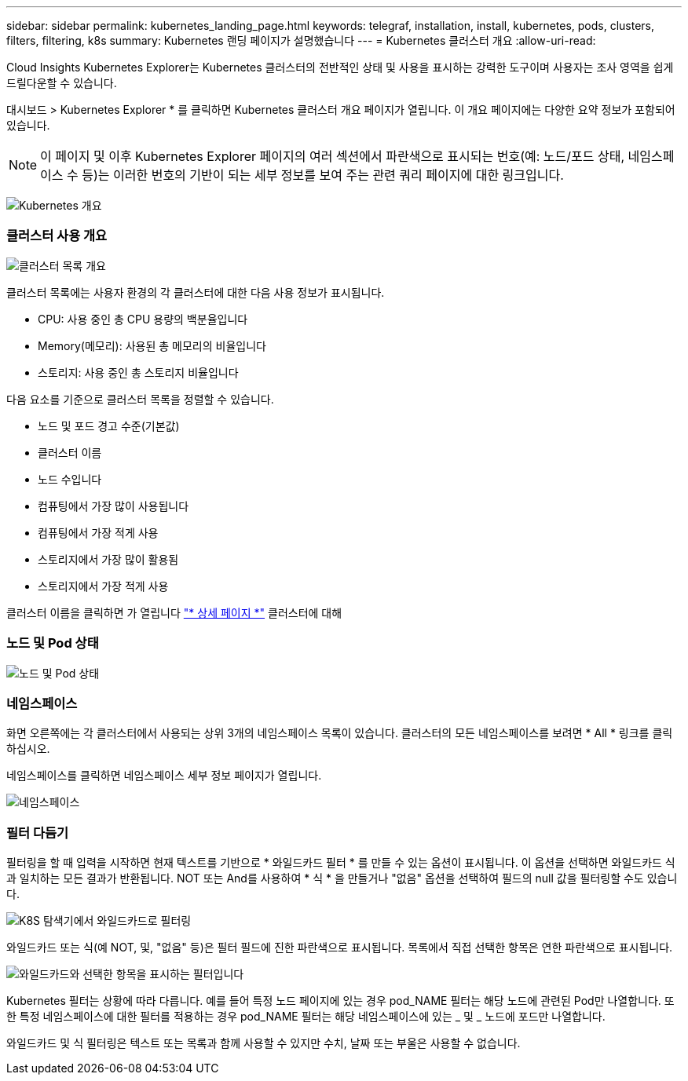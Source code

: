 ---
sidebar: sidebar 
permalink: kubernetes_landing_page.html 
keywords: telegraf, installation, install, kubernetes, pods, clusters, filters, filtering, k8s 
summary: Kubernetes 랜딩 페이지가 설명했습니다 
---
= Kubernetes 클러스터 개요
:allow-uri-read: 


[role="lead"]
Cloud Insights Kubernetes Explorer는 Kubernetes 클러스터의 전반적인 상태 및 사용을 표시하는 강력한 도구이며 사용자는 조사 영역을 쉽게 드릴다운할 수 있습니다.

대시보드 > Kubernetes Explorer * 를 클릭하면 Kubernetes 클러스터 개요 페이지가 열립니다. 이 개요 페이지에는 다양한 요약 정보가 포함되어 있습니다.


NOTE: 이 페이지 및 이후 Kubernetes Explorer 페이지의 여러 섹션에서 파란색으로 표시되는 번호(예: 노드/포드 상태, 네임스페이스 수 등)는 이러한 번호의 기반이 되는 세부 정보를 보여 주는 관련 쿼리 페이지에 대한 링크입니다.

image:Kubernetes_Cluster_Overview_Page.png["Kubernetes 개요"]



=== 클러스터 사용 개요

image:Kubernetes_Cluster_List.png["클러스터 목록 개요"]

클러스터 목록에는 사용자 환경의 각 클러스터에 대한 다음 사용 정보가 표시됩니다.

* CPU: 사용 중인 총 CPU 용량의 백분율입니다
* Memory(메모리): 사용된 총 메모리의 비율입니다
* 스토리지: 사용 중인 총 스토리지 비율입니다


다음 요소를 기준으로 클러스터 목록을 정렬할 수 있습니다.

* 노드 및 포드 경고 수준(기본값)
* 클러스터 이름
* 노드 수입니다
* 컴퓨팅에서 가장 많이 사용됩니다
* 컴퓨팅에서 가장 적게 사용
* 스토리지에서 가장 많이 활용됨
* 스토리지에서 가장 적게 사용


클러스터 이름을 클릭하면 가 열립니다 link:kubernetes_cluster_detail.html["* 상세 페이지 *"] 클러스터에 대해



=== 노드 및 Pod 상태

image:Kubernetes_Node_Pod_Status.png["노드 및 Pod 상태"]



=== 네임스페이스

화면 오른쪽에는 각 클러스터에서 사용되는 상위 3개의 네임스페이스 목록이 있습니다. 클러스터의 모든 네임스페이스를 보려면 * All * 링크를 클릭하십시오.

네임스페이스를 클릭하면 네임스페이스 세부 정보 페이지가 열립니다.

image:Kubernetes_Namespaces.png["네임스페이스"]



=== 필터 다듬기

필터링을 할 때 입력을 시작하면 현재 텍스트를 기반으로 * 와일드카드 필터 * 를 만들 수 있는 옵션이 표시됩니다. 이 옵션을 선택하면 와일드카드 식과 일치하는 모든 결과가 반환됩니다. NOT 또는 And를 사용하여 * 식 * 을 만들거나 "없음" 옵션을 선택하여 필드의 null 값을 필터링할 수도 있습니다.

image:Filter_Kubernetes_Explorer.png["K8S 탐색기에서 와일드카드로 필터링"]

와일드카드 또는 식(예 NOT, 및, "없음" 등)은 필터 필드에 진한 파란색으로 표시됩니다. 목록에서 직접 선택한 항목은 연한 파란색으로 표시됩니다.

image:Filter_Kubernetes_Explorer_2.png["와일드카드와 선택한 항목을 표시하는 필터입니다"]

Kubernetes 필터는 상황에 따라 다릅니다. 예를 들어 특정 노드 페이지에 있는 경우 pod_NAME 필터는 해당 노드에 관련된 Pod만 나열합니다. 또한 특정 네임스페이스에 대한 필터를 적용하는 경우 pod_NAME 필터는 해당 네임스페이스에 있는 _ 및 _ 노드에 포드만 나열합니다.

와일드카드 및 식 필터링은 텍스트 또는 목록과 함께 사용할 수 있지만 수치, 날짜 또는 부울은 사용할 수 없습니다.
